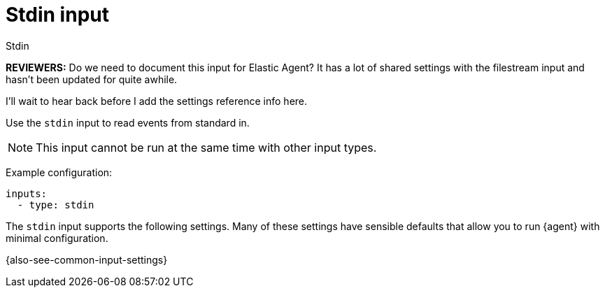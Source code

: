 :input-type: stdin

[[stdin-input]]
= Stdin input

++++
<titleabbrev>Stdin</titleabbrev>
++++

****
**REVIEWERS:** Do we need to document this input for Elastic Agent? It has a
lot of shared settings with the filestream input and hasn't been updated for
quite awhile.

I'll wait to hear back before I add the settings reference info here.
****

Use the `stdin` input to read events from standard in.

NOTE: This input cannot be run at the same time with other input types.

Example configuration:

[source,yaml]
----
inputs:
  - type: stdin
----

The `stdin` input supports the following settings. Many of these settings have
sensible defaults that allow you to run {agent} with minimal configuration.

{also-see-common-input-settings}

:input-type!:

